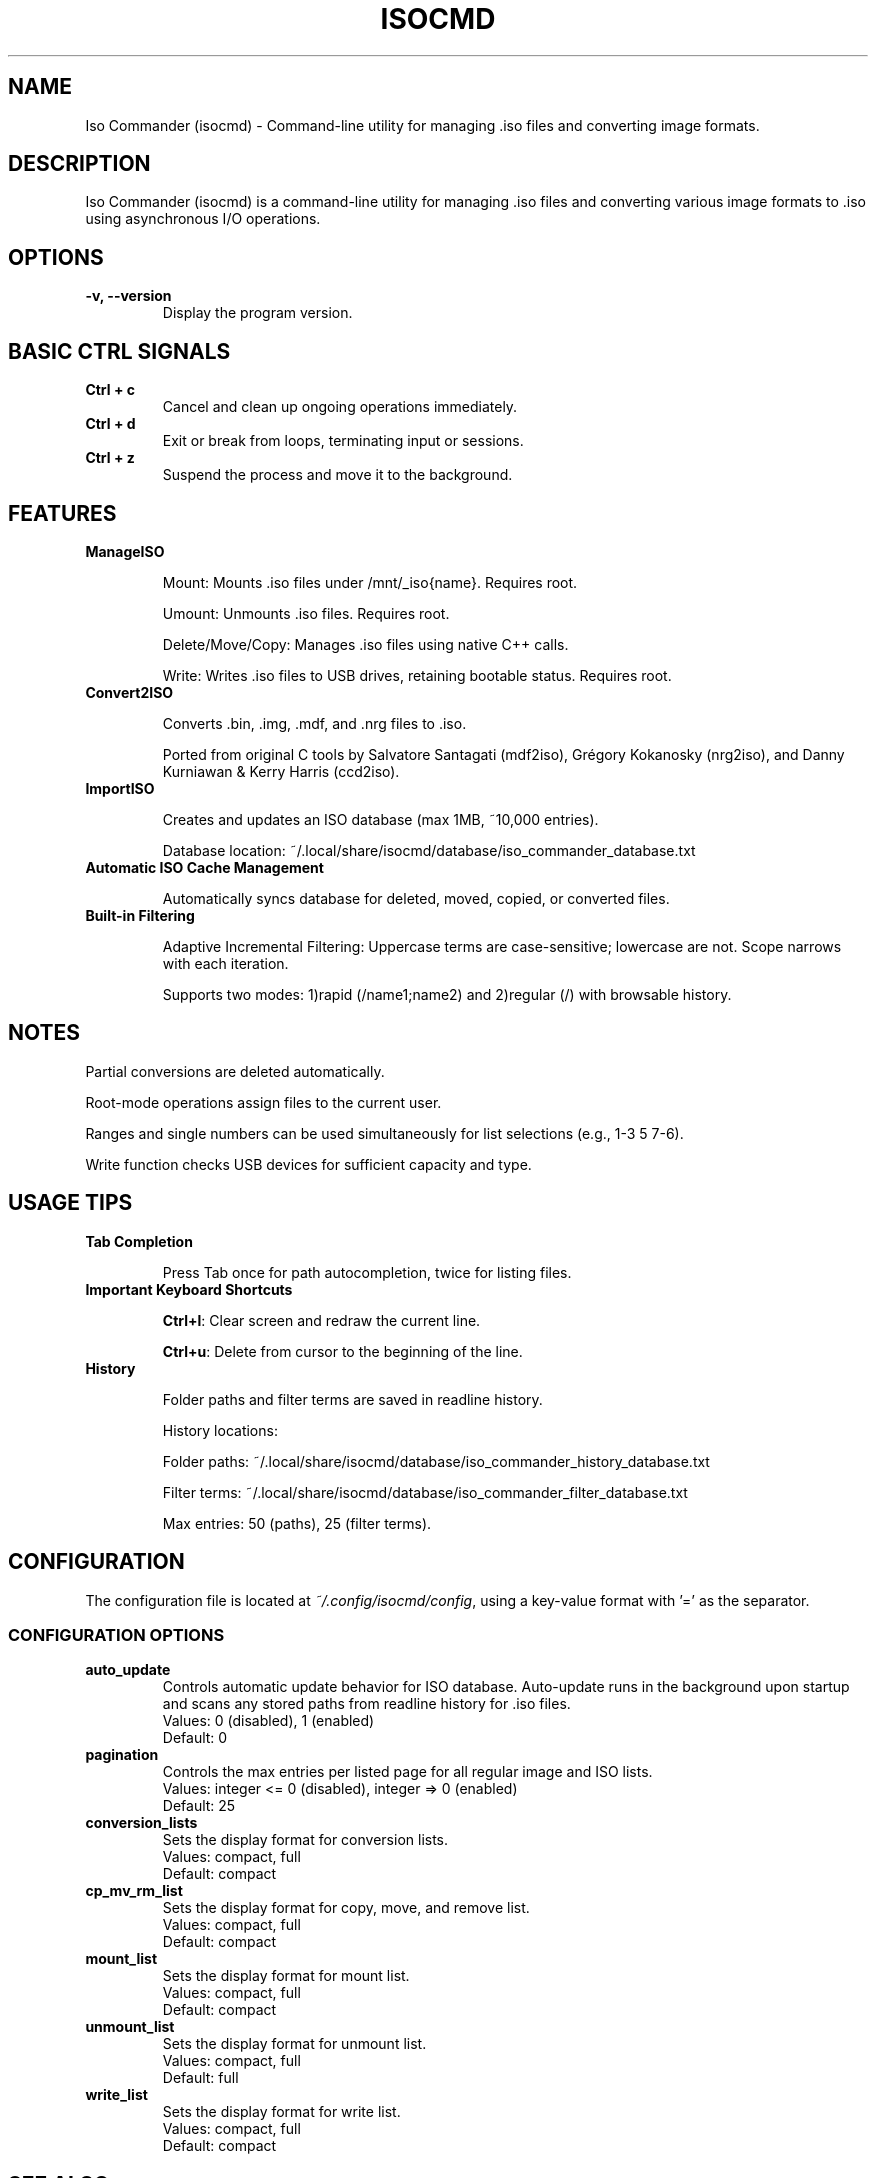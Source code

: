 .TH ISOCMD 1 "March 2025" "Iso Commander 5.8.8" "Iso-Commander Manual"
.SH NAME
Iso Commander (isocmd) - Command-line utility for managing .iso files and converting image formats.

.SH DESCRIPTION
Iso Commander (isocmd) is a command-line utility for managing .iso files and converting various image formats to .iso using asynchronous I/O operations.

.SH OPTIONS
.TP
.B -v, --version
Display the program version.

.SH BASIC CTRL SIGNALS
.TP
.B Ctrl + c
Cancel and clean up ongoing operations immediately.
.TP
.B Ctrl + d
Exit or break from loops, terminating input or sessions.
.TP
.B Ctrl + z
Suspend the process and move it to the background.

.SH FEATURES
.TP
.B ManageISO

Mount: Mounts .iso files under /mnt/_iso{name}. Requires root.

Umount: Unmounts .iso files. Requires root.

Delete/Move/Copy: Manages .iso files using native C++ calls.

Write: Writes .iso files to USB drives, retaining bootable status. Requires root.

.TP
.B Convert2ISO

Converts .bin, .img, .mdf, and .nrg files to .iso.

Ported from original C tools by Salvatore Santagati (mdf2iso), Grégory Kokanosky (nrg2iso), and Danny Kurniawan & Kerry Harris (ccd2iso).

.TP
.B ImportISO

Creates and updates an ISO database (max 1MB, ~10,000 entries).

Database location: ~/.local/share/isocmd/database/iso_commander_database.txt

.TP
.B Automatic ISO Cache Management

Automatically syncs database for deleted, moved, copied, or converted files.

.TP
.B Built-in Filtering

Adaptive Incremental Filtering: Uppercase terms are case-sensitive; lowercase are not. Scope narrows with each iteration.

Supports two modes: 1)rapid (/name1;name2) and 2)regular (/)  with browsable history.

.SH NOTES

Partial conversions are deleted automatically.

Root-mode operations assign files to the current user.

Ranges and single numbers can be used simultaneously for list selections (e.g., 1-3 5 7-6).

Write function checks USB devices for sufficient capacity and type.

.SH USAGE TIPS
.TP
.B Tab Completion

Press Tab once for path autocompletion, twice for listing files.
.TP
.B Important Keyboard Shortcuts

\fBCtrl+l\fR: Clear screen and redraw the current line.

\fBCtrl+u\fR: Delete from cursor to the beginning of the line.
.TP
.B History

Folder paths and filter terms are saved in readline history.

History locations:

Folder paths: ~/.local/share/isocmd/database/iso_commander_history_database.txt

Filter terms: ~/.local/share/isocmd/database/iso_commander_filter_database.txt

Max entries: 50 (paths), 25 (filter terms).

.SH CONFIGURATION
.nf
The configuration file is located at \fI~/.config/isocmd/config\fR, using a key-value format with '=' as the separator.

.SS CONFIGURATION OPTIONS
.TP
.B auto_update
Controls automatic update behavior for ISO database. Auto-update runs in the background upon startup and scans any stored paths from readline history for .iso files.
.br
Values: 0 (disabled), 1 (enabled)
.br
Default: 0
.TP
.B pagination
Controls the max entries per listed page for all regular image and ISO lists.
.br
Values: integer <= 0 (disabled), integer => 0 (enabled)
.br
Default: 25
.TP
.B conversion_lists
Sets the display format for conversion lists.
.br
Values: compact, full
.br
Default: compact
.TP
.B cp_mv_rm_list
Sets the display format for copy, move, and remove list.
.br
Values: compact, full
.br
Default: compact
.TP
.B mount_list
Sets the display format for mount list.
.br
Values: compact, full
.br
Default: compact
.TP
.B unmount_list
Sets the display format for unmount list.
.br
Values: compact, full
.br
Default: full
.TP
.B write_list
Sets the display format for write list.
.br
Values: compact, full
.br
Default: compact
.fi

.SH SEE ALSO
.BR readline (3)

.SH AUTHOR
Written by Eutychios Dimtsas (Siyia).

.SH BUGS
Report bugs to \fIeutychios23@gmail.com\fR.
